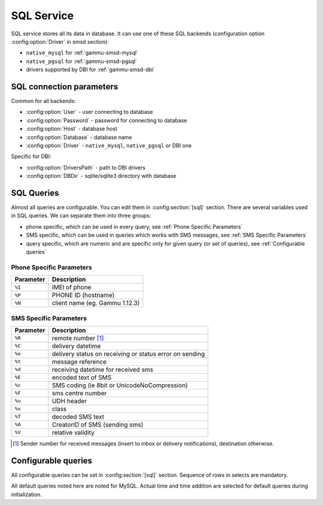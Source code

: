 .. _gammu-smsd-sql:

SQL Service
===========

SQL service stores all its data in database. It can use one of these SQL backends 
(configuration option :config:option:`Driver` in smsd section):

* ``native_mysql`` for :ref:`gammu-smsd-mysql`
* ``native_pgsql`` for :ref:`gammu-smsd-pgsql`
* drivers supported by DBI for :ref:`gammu-smsd-dbi`

SQL connection parameters
-------------------------

Common for all backends:

* :config:option:`User` - user connecting to database
* :config:option:`Password` - password for connecting to database
* :config:option:`Host` - database host
* :config:option:`Database` - database name
* :config:option:`Driver` - ``native_mysql``, ``native_pgsql`` or DBI one

Specific for DBI:

* :config:option:`DriversPath` - path to DBI drivers
* :config:option:`DBDir` - sqlite/sqlite3 directory with database

.. seealso:: The variables are fully described in :ref:`gammurc` documentation.

SQL Queries
-----------

Almost all queries are configurable. You can edit them in
:config:section:`[sql]` section. There are several variables used in SQL
queries. We can separate them into three groups:

* phone specific, which can be used in every query, see :ref:`Phone Specific Parameters`
* SMS specific, which can be used in queries which works with SMS messages, see :ref:`SMS Specific Parameters`
* query specific, which are numeric and are specific only for given query (or set of queries), see :ref:`Configurable queries`

.. _Phone Specific Parameters:

Phone Specific Parameters 
+++++++++++++++++++++++++

+-----------+------------------------------------------------------------------+
| Parameter |    Description                                                   |
+===========+==================================================================+
| ``%I``    | IMEI of phone                                                    |
+-----------+------------------------------------------------------------------+
| ``%P``    | PHONE ID (hostname)                                              |
+-----------+------------------------------------------------------------------+
| ``%N``    | client name (eg. Gammu 1.12.3)                                   |
+-----------+------------------------------------------------------------------+

.. _SMS Specific Parameters:

SMS Specific Parameters
+++++++++++++++++++++++

+-----------+------------------------------------------------------------------+
| Parameter |    Description                                                   |
+===========+==================================================================+
| ``%R``    | remote number [#f1]_                                             |
+-----------+------------------------------------------------------------------+
| ``%C``    | delivery datetime                                                |
+-----------+------------------------------------------------------------------+
| ``%e``    | delivery status on receiving or status error on sending          |
+-----------+------------------------------------------------------------------+
| ``%t``    | message reference                                                |
+-----------+------------------------------------------------------------------+
| ``%d``    | receiving datetime for received sms                              |
+-----------+------------------------------------------------------------------+
| ``%E``    | encoded text of SMS                                              |
+-----------+------------------------------------------------------------------+
| ``%c``    | SMS coding (ie 8bit or UnicodeNoCompression)                     |
+-----------+------------------------------------------------------------------+
| ``%F``    | sms centre number                                                |
+-----------+------------------------------------------------------------------+
| ``%u``    | UDH header                                                       |
+-----------+------------------------------------------------------------------+
| ``%x``    | class                                                            |
+-----------+------------------------------------------------------------------+
| ``%T``    | decoded SMS text                                                 |
+-----------+------------------------------------------------------------------+
| ``%A``    | CreatorID of SMS (sending sms)                                   |
+-----------+------------------------------------------------------------------+
| ``%V``    | relative validity                                                |
+-----------+------------------------------------------------------------------+

.. [#f1] Sender number for received messages (insert to inbox or delivery notifications), destination otherwise.

.. _Configurable queries:

Configurable queries
--------------------

All configurable queries can be set in :config:section:`[sql]` section. Sequence of rows in selects are mandatory.

All default queries noted here are noted for MySQL. Actual time and time addition 
are selected for default queries during initialization.

.. config:option:: delete_phone

    Deletes phone from database.

    Default value:

    .. code-block:: sql

        DELETE FROM phones WHERE IMEI = %I

.. config:option:: insert_phone

    Inserts phone to database.

    Default value:

    .. code-block:: sql

        INSERT INTO phones (IMEI, ID, Send, Receive, InsertIntoDB, TimeOut, Client, Battery, Signal) 
        VALUES (%I, %P, %1, %2, NOW(), (NOW() + INTERVAL 10 SECOND) + 0, %N, -1, -1)

    Query specific parameters:

    ``%1``
        enable send (yes or no) - configuration option Send
    ``%2``
        enable receive (yes or no)  - configuration option Receive

.. config:option:: save_inbox_sms_select

    Select message for update delivery status.

    Default value:

    .. code-block:: sql

        SELECT ID, Status, SendingDateTime, DeliveryDateTime, SMSCNumber FROM sentitems 
        WHERE DeliveryDateTime IS NULL AND SenderID = %P AND TPMR = %t AND DestinationNumber = %R

.. config:option:: save_inbox_sms_update_delivered

    Update message delivery status if message was delivered.

    Default value:

    .. code-block:: sql

        UPDATE sentitems SET DeliveryDateTime = %C, Status = %1, StatusError = %e WHERE ID = %2 AND TPMR = %t

    Query specific parameters:

    ``%1``
        delivery status returned by GSM network
    ``%2``
        ID of message

.. config:option:: save_inbox_sms_update

    Update message if there is an delivery error.

    Default value:

    .. code-block:: sql

        UPDATE sentitems SET Status = %1, StatusError = %e WHERE ID = %2 AND TPMR = %t

    Query specific parameters:

    ``%1``
        delivery status returned by GSM network
    ``%2``
        ID of message

.. config:option:: save_inbox_sms_insert

    Insert received message.

    Default value:

    .. code-block:: sql

        INSERT INTO inbox (ReceivingDateTime, Text, SenderNumber, Coding, SMSCNumber, UDH, 
        Class, TextDecoded, RecipientID) VALUES (%d, %E, %R, %c, %F, %u, %x, %T, %P)

.. config:option:: update_received

    Update statistics after receiving message.

    Default value:

    .. code-block:: sql

        UPDATE phones SET Received = Received + 1 WHERE IMEI = %I

.. config:option:: refresh_send_status

    Update messages in outbox.

    Default value:

    .. code-block:: sql

        UPDATE outbox SET SendingTimeOut = (NOW() + INTERVAL locktime SECOND) + 0 
        WHERE ID = %1 AND (SendingTimeOut < NOW() OR SendingTimeOut IS NULL)

    Query specific parameters:

    ``%1``
        ID of message

.. config:option:: find_outbox_sms_id

    Find sms messages for sending.

    Default value:

    .. code-block:: sql

        SELECT ID, InsertIntoDB, SendingDateTime, SenderID FROM outbox 
        WHERE SendingDateTime < NOW() AND SendingTimeOut <  NOW() AND 
        ( SenderID is NULL OR SenderID = '' OR SenderID = %P ) ORDER BY InsertIntoDB ASC LIMIT %1

    Query specific parameters:

    ``%1``
        limit of sms messages sended in one walk in loop

.. config:option:: find_outbox_body

    Select body of message.

    Default value:

    .. code-block:: sql

        SELECT Text, Coding, UDH, Class, TextDecoded, ID, DestinationNumber, MultiPart, 
        RelativeValidity, DeliveryReport, CreatorID FROM outbox WHERE ID=%1

    Query specific parameters:

    ``%1``
        ID of message

.. config:option:: find_outbox_multipart

    Select remaining parts of sms message.

    Default value:

    .. code-block:: sql

        SELECT Text, Coding, UDH, Class, TextDecoded, ID, SequencePosition 
        FROM outbox_multipart WHERE ID=%1 AND SequencePosition=%2

    Query specific parameters:

    ``%1``
        ID of message
    ``%2``
        Number of multipart message

.. config:option:: delete_outbox

    Remove messages from outbox after threir successful send.

    Default value:

    .. code-block:: sql

        DELETE FROM outbox WHERE ID=%1

    Query specific parameters:

    ``%1``
        ID of message

.. config:option:: delete_outbox_multipart

    Remove messages from outbox_multipart after threir successful send.

    Default value:

    .. code-block:: sql

        DELETE FROM outbox_multipart WHERE ID=%1

    Query specific parameters:

    ``%1``
        ID of message

.. config:option:: create_outbox

    Create message (insert to outbox).

    Default value:

    .. code-block:: sql

        INSERT INTO outbox (CreatorID, SenderID, DeliveryReport, MultiPart, 
        InsertIntoDB, Text, DestinationNumber, RelativeValidity, Coding, UDH, Class, 
        TextDecoded) VALUES (%1, %P, %2, %3, NOW(), %E, %R, %V, %c, %u, %x, %T)

    Query specific parameters:

    ``%1``
        creator of message
    ``%2``
        delivery status report - yes/default
    ``%3``
        multipart - FALSE/TRUE
    ``%4``
        Part (part number)
    ``%5``
        ID of message

.. config:option:: create_outbox_multipart

    Create message remaining parts.

    Default value:

    .. code-block:: sql

        INSERT INTO outbox_multipart (SequencePosition, Text, Coding, UDH, Class, 
        TextDecoded, ID) VALUES (%4, %E, %c, %u, %x, %T, %5)

    Query specific parameters:

    ``%1``
        creator of message
    ``%2``
        delivery status report - yes/default
    ``%3``
        multipart - FALSE/TRUE
    ``%4``
        Part (part number)
    ``%5``
        ID of message

.. config:option:: add_sent_info

    Insert to sentitems.

    Default value:

    .. code-block:: sql

        INSERT INTO sentitems (CreatorID,ID,SequencePosition,Status,SendingDateTime,
        SMSCNumber, TPMR, SenderID,Text,DestinationNumber,Coding,UDH,Class,TextDecoded,
        InsertIntoDB,RelativeValidity) 
        VALUES (%A, %1, %2, %3, NOW(), %F, %4, %P, %E, %R, %c, %u, %x, %T, %5, %V)

    Query specific parameters:

    ``%1``
        ID of sms message
    ``%2``
        part number (for multipart sms)
    ``%3``
        message state (SendingError, Error, SendingOK, SendingOKNoReport)
    ``%4``
        message reference (TPMR)
    ``%5``
        time when inserted in db

.. config:option:: update_sent

    Update sent statistics after sending message.

    Default value:

    .. code-block:: sql

         UPDATE phones SET Sent= Sent + 1 WHERE IMEI = %I

.. config:option:: refresh_phone_status

    Update phone status (battery, signal).

    Default value:

    .. code-block:: sql

        UPDATE phones SET TimeOut= (NOW() + INTERVAL 10 SECOND) + 0, 
        Battery = %1, Signal = %2 WHERE IMEI = %I

    Query specific parameters:

    ``%1``
        battery percent
    ``%2``
        signal percent
